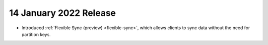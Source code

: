 .. _backend_20220119:

14 January 2022 Release
~~~~~~~~~~~~~~~~~~~~~~~

- Introduced :ref:`Flexible Sync (preview) <flexible-sync>`, which allows clients to sync data without the need for partition keys.
